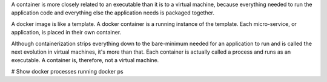 A container is more closely related to an executable than it is to a virtual machine, because everything needed to run the application code and everything else the application needs is packaged together.

A docker image is like a template. A docker container is a running instance of the template. Each micro-service, or application, is placed in their own container.

Although containerization strips everything down to the bare-minimum needed for an application to run and is called the next evolution in virtual machines, it's more than that. Each container is actually called a process and runs as an executable. A container is, therefore, not a virtual machine.

# Show docker processes running
docker ps
